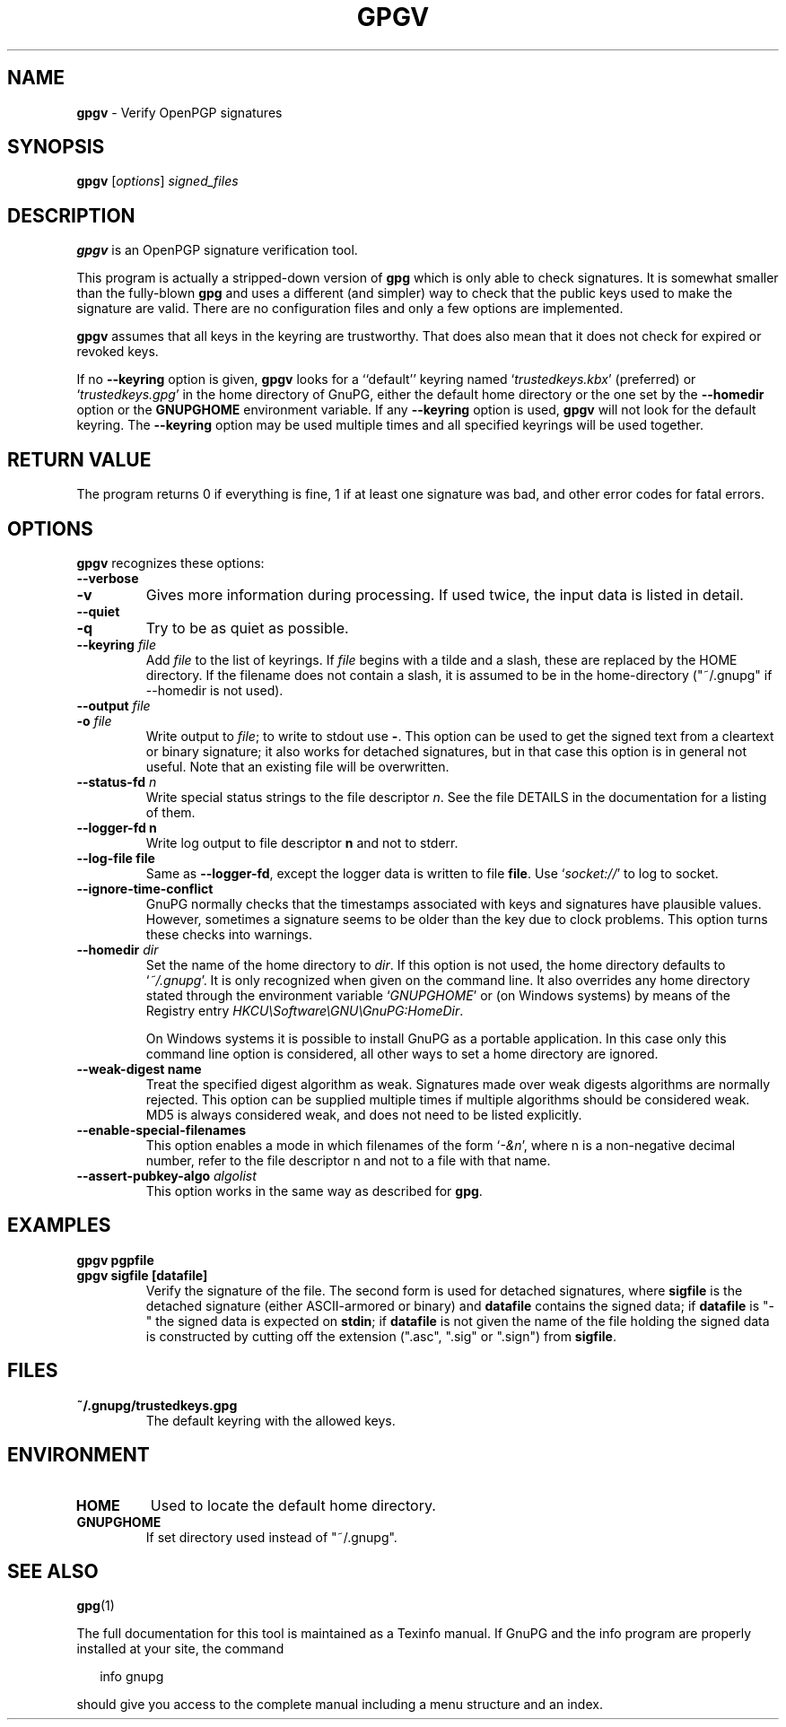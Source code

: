 .\" Created from Texinfo source by yat2m 1.50
.TH GPGV 1 2024-03-04 "GnuPG 2.4.5" "GNU Privacy Guard 2.4"
.SH NAME
.B gpgv
\- Verify OpenPGP signatures
.SH SYNOPSIS
.B  gpgv
.RI [ options ]
.I signed_files


.SH DESCRIPTION
\fBgpgv\fP is an OpenPGP signature verification tool.

This program is actually a stripped-down version of \fBgpg\fP which is
only able to check signatures. It is somewhat smaller than the fully-blown
\fBgpg\fP and uses a different (and simpler) way to check that
the public keys used to make the signature are valid. There are
no configuration files and only a few options are implemented.

\fBgpgv\fP assumes that all keys in the keyring are trustworthy.
That does also mean that it does not check for expired or revoked
keys.

If no \fB\-\-keyring\fP option is given, \fBgpgv\fP looks for a
``default'' keyring named \(oq\fItrustedkeys.kbx\fP\(cq (preferred) or
\(oq\fItrustedkeys.gpg\fP\(cq in the home directory of GnuPG, either the
default home directory or the one set by the \fB\-\-homedir\fP option
or the \fBGNUPGHOME\fP environment variable.  If any \fB\-\-keyring\fP
option is used, \fBgpgv\fP will not look for the default keyring. The
\fB\-\-keyring\fP option may be used multiple times and all specified
keyrings will be used together.


.SH RETURN VALUE

The program returns 0 if everything is fine, 1 if at least
one signature was bad, and other error codes for fatal errors.

.SH OPTIONS
\fBgpgv\fP recognizes these options:


.TP
.B  \-\-verbose
.TQ
.B  \-v
Gives more information during processing. If used
twice, the input data is listed in detail.

.TP
.B  \-\-quiet
.TQ
.B  \-q
Try to be as quiet as possible.

.TP
.B  \-\-keyring \fIfile\fP
Add \fIfile\fP to the list of keyrings.
If \fIfile\fP begins with a tilde and a slash, these
are replaced by the HOME directory. If the filename
does not contain a slash, it is assumed to be in the
home-directory ("~/.gnupg" if --homedir is not used).

.TP
.B  \-\-output \fIfile\fP
.TQ
.B  \-o \fIfile\fP
Write output to \fIfile\fP; to write to stdout use \fB\-\fP.  This
option can be used to get the signed text from a cleartext or binary
signature; it also works for detached signatures, but in that case
this option is in general not useful.  Note that an existing file will
be overwritten.


.TP
.B  \-\-status\-fd \fIn\fP
Write special status strings to the file descriptor \fIn\fP.  See the
file DETAILS in the documentation for a listing of them.

.TP
.B  \-\-logger\-fd \fBn\fP
Write log output to file descriptor \fBn\fP and not to stderr.

.TP
.B  \-\-log\-file \fBfile\fP
Same as \fB\-\-logger\-fd\fP, except the logger data is written to
file \fBfile\fP.  Use \(oq\fIsocket://\fP\(cq to log to socket.

.TP
.B  \-\-ignore\-time\-conflict
GnuPG normally checks that the timestamps associated with keys and
signatures have plausible values. However, sometimes a signature seems to
be older than the key due to clock problems. This option turns these
checks into warnings.

.TP
.B  \-\-homedir \fIdir\fP
Set the name of the home directory to \fIdir\fP. If this option is not
used, the home directory defaults to \(oq\fI~/.gnupg\fP\(cq.  It is only
recognized when given on the command line.  It also overrides any home
directory stated through the environment variable \(oq\fIGNUPGHOME\fP\(cq or
(on Windows systems) by means of the Registry entry
\fIHKCU\[rs]Software\[rs]GNU\[rs]GnuPG:HomeDir\fP.

On Windows systems it is possible to install GnuPG as a portable
application.  In this case only this command line option is
considered, all other ways to set a home directory are ignored.

.TP
.B  \-\-weak\-digest \fBname\fP
Treat the specified digest algorithm as weak.  Signatures made over
weak digests algorithms are normally rejected. This option can be
supplied multiple times if multiple algorithms should be considered
weak.  MD5 is always considered weak, and does not need to be listed
explicitly.

.TP
.B  \-\-enable\-special\-filenames
This option enables a mode in which filenames of the form
\(oq\fI\-&n\fP\(cq, where n is a non-negative decimal number,
refer to the file descriptor n and not to a file with that name.

.TP
.B  \-\-assert\-pubkey\-algo \fIalgolist\fP
This option works in the same way as described for \fBgpg\fP.

.P

.SH EXAMPLES


.TP
.B  gpgv \fBpgpfile\fP
.TQ
.B  gpgv \fBsigfile\fP [\fBdatafile\fP]
Verify the signature of the file. The second form is used for detached
signatures, where \fBsigfile\fP is the detached signature (either
ASCII-armored or binary) and \fBdatafile\fP contains the signed data;
if \fBdatafile\fP is "-" the signed data is expected on
\fBstdin\fP; if \fBdatafile\fP is not given the name of the file
holding the signed data is constructed by cutting off the extension
(".asc", ".sig" or ".sign") from \fBsigfile\fP.

.P

.SH FILES


.TP
.B  ~/.gnupg/trustedkeys.gpg
The default keyring with the allowed keys.

.P

.SH ENVIRONMENT


.TP
.B  HOME
Used to locate the default home directory.

.TP
.B  GNUPGHOME
If set directory used instead of "~/.gnupg".

.P

.SH SEE ALSO
\fBgpg\fP(1)

The full documentation for this tool is maintained as a Texinfo manual.
If GnuPG and the info program are properly installed at your site, the
command

.RS 2
.nf
info gnupg
.fi
.RE

should give you access to the complete manual including a menu structure
and an index.



